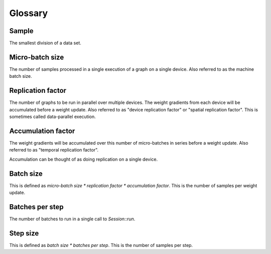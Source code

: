 Glossary
========

Sample
~~~~~~
The smallest division of a data set. 

Micro-batch size
~~~~~~~~~~~~~~~~
The number of samples processed in a single execution of a graph on a single device.
Also referred to as the machine batch size.

Replication factor
~~~~~~~~~~~~~~~~~~
The number of graphs to be run in parallel over multiple devices.
The weight gradients from each device will be accumulated before a weight update.
Also referred to as "device replication factor" or "spatial replication factor".
This is sometimes called data-parallel execution.

Accumulation factor
~~~~~~~~~~~~~~~~~~~
The weight gradients will be accumulated over this number
of micro-batches in series before a weight update.
Also referred to as "temporal replication factor".

Accumulation can be thought of as doing replication on a single device.

Batch size
~~~~~~~~~~
This is defined as `micro-batch size * replication factor * accumulation factor`.
This is the number of samples per weight update.

Batches per step
~~~~~~~~~~~~~~~~
The number of batches to run in a single call to `Session::run`.

Step size
~~~~~~~~~
This is defined as `batch size * batches per step`.
This is the number of samples per step.
